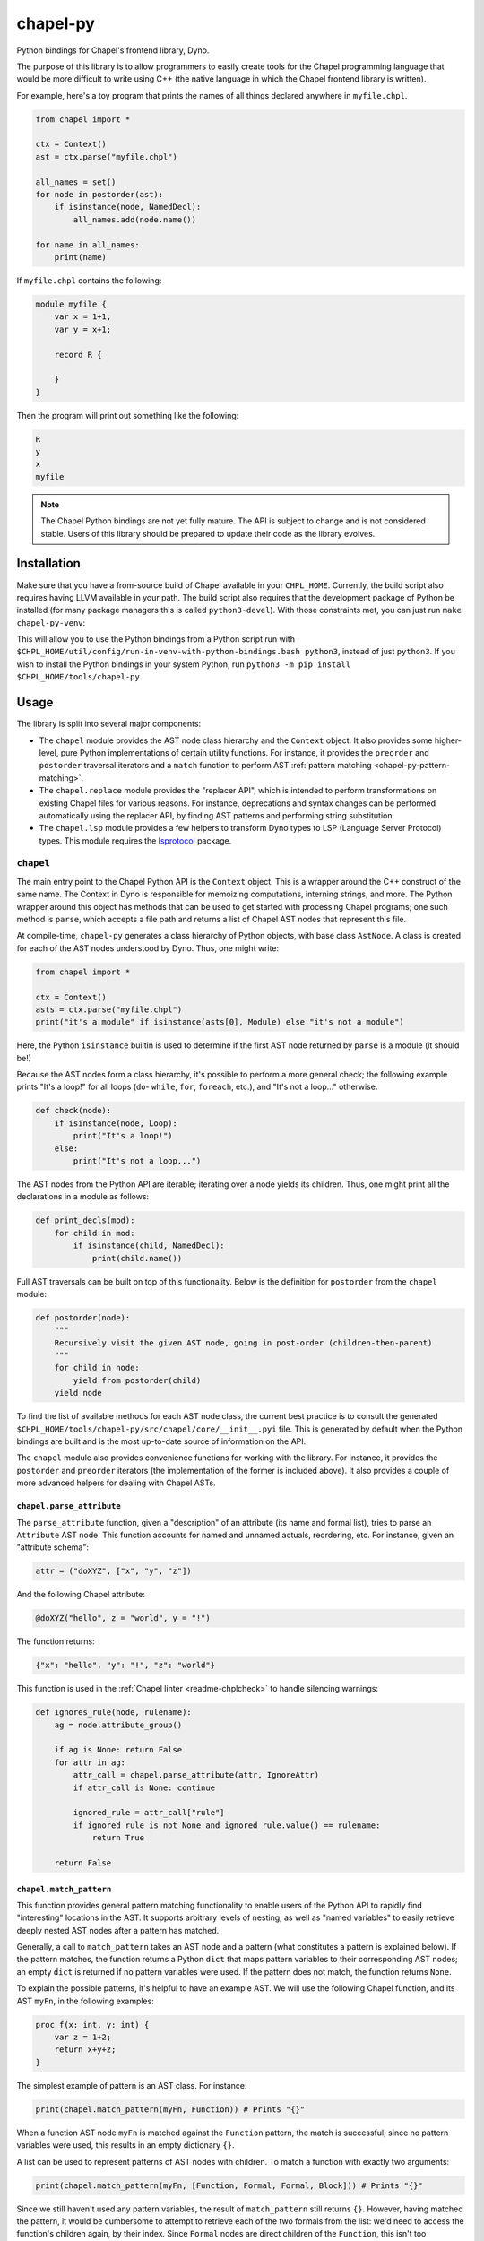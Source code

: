 .. _readme-chapel-py:

chapel-py
=========

Python bindings for Chapel's frontend library, Dyno.

The purpose of this library is to allow programmers to easily create tools
for the Chapel programming language that would be more difficult to write
using C++ (the native language in which the Chapel frontend library is written).

For example, here's a toy program that prints the names of all things declared
anywhere in ``myfile.chpl``.

.. code-block:: python

   from chapel import *

   ctx = Context()
   ast = ctx.parse("myfile.chpl")

   all_names = set()
   for node in postorder(ast):
       if isinstance(node, NamedDecl):
           all_names.add(node.name())

   for name in all_names:
       print(name)


If ``myfile.chpl`` contains the following:

.. code-block:: chapel

   module myfile {
       var x = 1+1;
       var y = x+1;

       record R {
 
       }
   }


Then the program will print out something like the following:

.. code-block::

   R
   y
   x
   myfile


.. note::

  The Chapel Python bindings are not yet fully mature. The API is subject to
  change and is not considered stable. Users of this library should be prepared
  to update their code as the library evolves.


.. _chapel-py-installation:

Installation
------------

Make sure that you have a from-source build of Chapel available in your
``CHPL_HOME``. Currently, the build script also requires having LLVM available
in your path. The build script also requires that the development package of
Python be installed (for many package managers this is called
``python3-devel``). With those constraints met, you can just run ``make
chapel-py-venv``:

This will allow you to use the Python bindings from a Python script run with
``$CHPL_HOME/util/config/run-in-venv-with-python-bindings.bash python3``,
instead of just ``python3``. If you wish to install the Python bindings in your
system Python, run ``python3 -m pip install $CHPL_HOME/tools/chapel-py``.

Usage
-----

The library is split into several major components:

* The ``chapel`` module provides the AST node class hierarchy and the ``Context``
  object. It also provides some higher-level, pure Python implementations of
  certain utility functions. For instance, it provides the ``preorder`` and
  ``postorder`` traversal iterators and a ``match`` function to perform AST
  :ref:`pattern matching <chapel-py-pattern-matching>`.
* The ``chapel.replace`` module provides the "replacer API", which is intended
  to perform transformations on existing Chapel files for various reasons. For
  instance, deprecations and syntax changes can be performed automatically using
  the replacer API, by finding AST patterns and performing string substitution.
* The ``chapel.lsp`` module provides a few helpers to transform Dyno types to
  LSP (Language Server Protocol) types. This module requires the `lsprotocol
  <https://pypi.org/project/lsprotocol/>`_ package.

``chapel``
~~~~~~~~~~

The main entry point to the Chapel Python API is the ``Context`` object. This
is a wrapper around the C++ construct of the same name. The Context in Dyno
is responsible for memoizing computations, interning strings, and more. The
Python wrapper around this object has methods that can be used to get started
with processing Chapel programs; one such method is ``parse``, which accepts
a file path and returns a list of Chapel AST nodes that represent this file.

At compile-time, ``chapel-py`` generates a class hierarchy of Python objects,
with base class ``AstNode``. A class is created for each of the AST nodes understood
by Dyno. Thus, one might write:

.. code-block:: python

   from chapel import *

   ctx = Context()
   asts = ctx.parse("myfile.chpl")
   print("it's a module" if isinstance(asts[0], Module) else "it's not a module")

Here, the Python ``isinstance`` builtin is used to determine if the first
AST node returned by ``parse`` is a module (it should be!)

Because the AST nodes form a class hierarchy, it's possible to perform a more
general check; the following example prints "It's a loop!" for all loops
(``do``- ``while``, ``for``, ``foreach``, etc.), and "It's not a loop..." otherwise.

.. code-block:: python

   def check(node):
       if isinstance(node, Loop):
           print("It's a loop!")
       else:
           print("It's not a loop...")

The AST nodes from the Python API are iterable; iterating over a node yields
its children. Thus, one might print all the declarations in a module as follows:

.. code-block:: python

   def print_decls(mod):
       for child in mod:
           if isinstance(child, NamedDecl):
               print(child.name())

Full AST traversals can be built on top of this functionality. Below
is the definition for ``postorder`` from the ``chapel`` module:

.. code-block:: python

   def postorder(node):
       """
       Recursively visit the given AST node, going in post-order (children-then-parent)
       """
       for child in node:
           yield from postorder(child)
       yield node

To find the list of available methods for each AST node class, the current best
practice is to consult the generated
``$CHPL_HOME/tools/chapel-py/src/chapel/core/__init__.pyi`` file. This is
generated by default when the Python bindings are built and is the most
up-to-date source of information on the API.


The ``chapel`` module also provides convenience functions for working with the library.
For instance, it provides the ``postorder`` and ``preorder`` iterators (the
implementation of the former is included above). It also provides a couple
of more advanced helpers for dealing with Chapel ASTs.

``chapel.parse_attribute``
^^^^^^^^^^^^^^^^^^^^^^^^^^

The ``parse_attribute`` function, given a "description" of an attribute (its
name and formal list), tries to parse an ``Attribute`` AST node. This function
accounts for named and unnamed actuals, reordering, etc. For instance, given
an "attribute schema":

.. code-block:: python

   attr = ("doXYZ", ["x", "y", "z"])


And the following Chapel attribute:

.. code-block:: chapel

   @doXYZ("hello", z = "world", y = "!")

The function returns:

.. code-block:: python

   {"x": "hello", "y": "!", "z": "world"}


This function is used in the :ref:`Chapel linter <readme-chplcheck>` to handle
silencing warnings:

.. code-block:: python

   def ignores_rule(node, rulename):
       ag = node.attribute_group()

       if ag is None: return False
       for attr in ag:
           attr_call = chapel.parse_attribute(attr, IgnoreAttr)
           if attr_call is None: continue

           ignored_rule = attr_call["rule"]
           if ignored_rule is not None and ignored_rule.value() == rulename:
               return True

       return False

.. _chapel-py-pattern-matching:

``chapel.match_pattern``
^^^^^^^^^^^^^^^^^^^^^^^^

This function provides general pattern matching functionality to enable users
of the Python API to rapidly find "interesting" locations in the AST. It
supports arbitrary levels of nesting, as well as "named variables" to easily
retrieve deeply nested AST nodes after a pattern has matched.

Generally, a call to ``match_pattern`` takes an AST node and a pattern (what
constitutes a pattern is explained below). If the pattern matches, the function
returns a Python ``dict`` that maps pattern variables to their corresponding
AST nodes; an empty ``dict`` is returned if no pattern variables were used. If
the pattern does not match, the function returns ``None``.

To explain the possible patterns, it's helpful to have an example AST.
We will use the following Chapel function, and its AST ``myFn``, in the following
examples:

.. code-block:: chapel

   proc f(x: int, y: int) {
       var z = 1+2;
       return x+y+z;
   }

The simplest example of pattern is an AST class. For instance:

.. code-block:: python

   print(chapel.match_pattern(myFn, Function)) # Prints "{}"

When a function AST node ``myFn`` is matched against the ``Function`` pattern,
the match is successful; since no pattern variables were used, this results
in an empty dictionary ``{}``.

A list can be used to represent patterns of AST nodes with children. To match a
function with exactly two arguments:

.. code-block:: python

   print(chapel.match_pattern(myFn, [Function, Formal, Formal, Block])) # Prints "{}"


Since we still haven't used any pattern variables, the result of
``match_pattern`` still returns ``{}``. However, having matched the pattern, it
would be cumbersome to attempt to retrieve each of the two formals from the
list: we'd need to access the function's children again, by their index. Since
``Formal`` nodes are direct children of the ``Function``, this isn't too
inconvenient; however, conceivably, the nodes of interest could be further down
in the AST from the parent. This is where pattern variables come in. Instead of
writing ``Formal``, we can write ``("?f1", Formal)``. This will cause the
pattern matcher to save the AST node matching ``Formal`` into the variable
``f1``.

.. code-block:: python

   pat = [Function, ("?f1", Formal), ("?f2", Formal), Block]
   print(chapel.match_pattern(myFn, pat)) # Prints "{ 'f1': ..., 'f2': ... }"

The dictionary returned by ``match_pattern`` can then be queried by the variables
to retrieve the formals.

We can further restrict our pattern to require formals with 'simple' type
expressions (identifiers).

.. code-block:: python

   pat = [Function, [Formal, Identifier], [Formal, Identifier], Block]
   print(chapel.match_pattern(myFn, pat)) # Prints "{}"

Pattern variables can still be used with list patterns like ``[Formal,
Identifier]``. This is done by adding the pattern variable string to the front
of the list.

.. code-block:: python

   pat = [Function, ["?f1", Formal, Identifier], ["f2", Formal, Identifier], Block]
   print(chapel.match_pattern(myFn, pat)) # Prints "{ 'f1': ..., 'f2': ... }"

Some other useful features of the pattern library:

* The ``rest`` pattern can be used as part of a list to indicate that you don't
  care about the remaining AST children, however many there are.
* A variable without an AST node, (``"?x"``) can be used by itself to match any
  AST node and store it in ``x``.
* A ``set`` can be used to represent a disjunctive or pattern. For example,
  ``set([Begin, Cobegin])`` will match either a ``Begin`` or a ``Cobegin`` node.

``chapel.each_matching``
^^^^^^^^^^^^^^^^^^^^^^^^

This function combines the operation of ``preorder`` and ``match_pattern`` to iterate
an AST and yield all nodes matching the given pattern. Concretely, given
a pattern, it yields the node and the variables resulting from the match.
The following snippet will print one line for each binary operation, listing
the operation itself and the operation's two operands.

.. code-block:: python

   for (op, variables) in chapel.each_matching(myFn, [OpCall, "?l", "?r"]):
       print("Found an operation ", op.op(), "with operands: ", variables["l"], variables["r"])

``chapel.replace``
~~~~~~~~~~~~~~~~~~

The ``chapel.replace`` module is used for writing "replacer scripts". The motivation
for this module is evolving the Chapel language. As the language develops, we
tend to shift the patterns we prefer, and modify unstable language syntax. When
modifying existing code to match the new standards, we either have to perform
the changes manually, or resort to "general" tools like ``sed`` or ``awk``. However,
the trouble with these tools is that they are suited for modifying streams of
text. When modifying programs in a language, it is more natural to work with
a structured representation -- the AST. Thus, the ``chapel.replacer`` module
provides utilities to modify a file by traversing the ASTs contained within,
and generating a list of substitutions.

Although the AST is used to find places in the code where changes must be made,
the changes themselves are performed using string operation. This is motivated
by many reasons:

* Dyno does not have good support for modifying ASTs (they are immutable).
* If an AST is modified, it should be printed back to the file with only those
  modifications; however, this would require the Chapel syntax printer to
  be able to preserve most of the original format of the text.
* Writing plain code, such as ``1+1``, is often easier than creating an AST node
  (``PlusNode(IntNode(1), IntNode(1))``).

The ``chapel.replace`` module provides a driver function ``run``, which, when given
a source of changes (described below), takes over the execution of the program.
It registers and parses command line arguments, and handles file modifications.
Thus, given an AST traversal, you end up with a fully-featured command-line
script ready to be pointed at files.

.. code-block::

   usage: replace [-h] [--suffix SUFFIX] [--in-place] [filenames ...]

   A tool to search-and-replace Chapel expressions with others
 
   positional arguments:
     filenames
 
   options:
     -h, --help       show this help message and exit
     --suffix SUFFIX
     --in-place`


The 'source of changes' is a Python iterator that should accept two arguments:
``rc`` (for 'replacement context') and ``root`` (for the AST node at which the
traversal begins). A very simple (albeit completely pointless and semantically
incorrect) example is the following script, which replaces all occurrences of
the number ``42`` with ``meaningOfLife``:

.. code-block:: python

   def replace_all_42(rc, root):
       for (num, _) in each_matching(root, IntLiteral):
           if num.text() == '42': yield (num, 'meaningOfLife')

   run(replace_all_42)

A more practical example is renaming methods. Note that this is not
amenable to naive substitution: we don't want to accidentally rename non-methods
that happen to have the same name, or even locally declared functions inside
other functions in a record or class. Consider renaming the ``enterThis``
method to ``enterContext`` (this is a real change that was performed in
the Chapel language in 1.32, though it was not done automatically with the
help of this tool). In the following snippet, only the ``proc`` labeled ``(1)``
should be renamed. This is because ``enterThis`` is actually a method. On
the other hand, ``(2)``, even though it's declared within ``R``'s curly braces,
is actually a locally defined function, and not a method on ``R``.
``(3)`` is a freestanding function, and thus should also not be renamed.

.. code-block:: chapel

   record R {
       proc enterThis() {} // (1)
       proc f() {
           proc enterThis() {} // (2)
       }
   }
   proc enterThis() {} // (3)

This can be implemented using the following iterator:

.. code-block:: python

   def replace_enter_this(rc, root):
       for (fn, _) in each_matching(root, Function):
           if fn.name() == "enterThis" and fn.is_method():
               yield (fn, lambda txt: txt.replace("enterThis", "enterContext", 1))

In this case, instead of yielding a pair of the node-to-replace and the
replacement text, the iterator produces a ``lambda``, which will be fed the
node's current string representation (``proc enterThis() {...``). Using
this lambda, we perform a simple substitution, renaming ``enterThis`` to
``enterContext`` with Python's regular ``replace`` method.

Finally, the following script was used to automatically insert interfaces into
records and classes that provided the corresponding functionality. It was
used to update about 150 files (including Chapel modules and tests). This
script implements the following features:

* Detecting particular signatures of the ``init`` method specific to deserialization
* Always printing the supported interfaces in a specific order
* Supporting both primary and secondary methods, including a mix of both
* Adding a new interface list or modifying an existing one

.. code-block:: python

   def tag_aggregates_with_io_interfaces(rc, root):
       aggrs_to_change = defaultdict(lambda: set())
       names_to_tag = defaultdict(lambda: set())

       for (fn, _) in chapel.each_matching(root, Function):
           if not fn.is_method(): continue
           name = fn.name()
   
           if name == "serialize":
               tag = "writeSerializable"
           elif name == "deserialize":
               tag = "readDeserializable"
           elif name == "init":
               formal_names = []
               for child in fn:
                   if not isinstance(child, Formal): continue
                   if child.name() == "this": continue
                   formal_names.append(child.name())
   
               if len(formal_names) >=2 and formal_names[-1] == "deserializer" and formal_names[-2] == "reader":
                   tag = "initDeserializable"
               else:
                   continue
           else:
               continue
   
           if fn.is_primary_method():
               aggrs_to_change[fn.parent().unique_id()].add(tag)
               continue
   
           this_receiver = fn.this_formal()
           names_to_tag[rc.node_exact_string(this_receiver)].add(tag)
   
       def build_tag_str(tags):
           if len(tags) == 3: return "serializable"
   
           # tags have a preferred order, so just use an if-else chain to make that work
           the_order = ["writeSerializable", "readDeserializable", "initDeserializable"]
           return ", ".join(t for t in the_order if t in tags)
   
       for (record, _) in chapel.each_matching(root, AggregateDecl):
           tags = set()
           if record.unique_id() in aggrs_to_change:
               tags |= aggrs_to_change[record.unique_id()]
           if record.name() in names_to_tag:
               tags |= names_to_tag[record.name()]
   
           if len(tags) == 0: continue
   
           tag_str = build_tag_str(tags)
           record_text = rc.node_exact_string(record)
           curlypos = record_text.find("{")
           colonpos = record_text.find(":")
   
           if colonpos >= 0 and colonpos < curlypos:
               new_text = record_text.replace(" {" , ", " + tag_str + " {" , 1)
           else:
               new_text = record_text.replace(record.name(), record.name() + " : " + tag_str, 1)
   
           yield (record, new_text)


.. only:: chpl_include_chapel_py_docs

   API
   ---

   .. automodule:: chapel
     :member-order: bysource
     :members:
     :undoc-members:
 
   .. automodule:: chapel.visitor
     :member-order: bysource
     :members:
     :undoc-members:

   .. automodule:: chapel.replace
     :member-order: bysource
     :members:
     :undoc-members:
 
   .. automodule:: chapel.lsp
     :member-order: bysource
     :members:
     :undoc-members:
 
